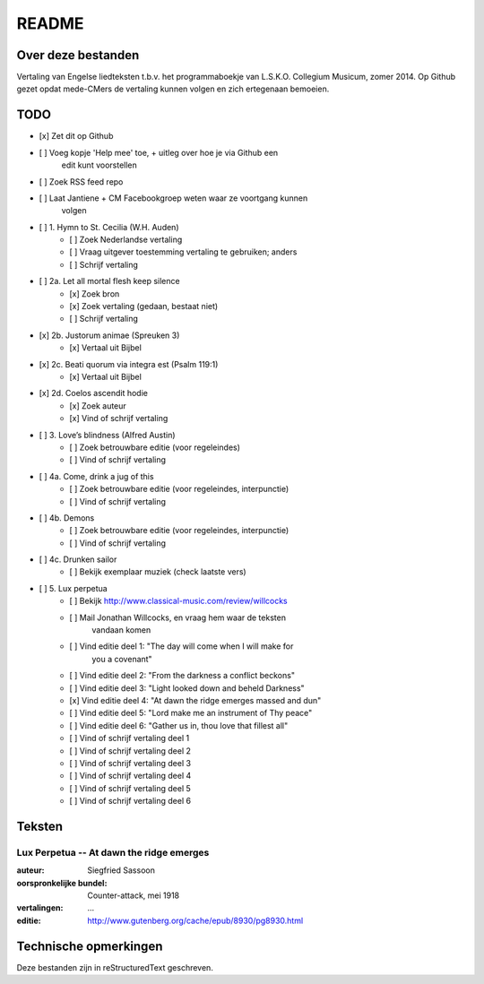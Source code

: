 README
======

Over deze bestanden
-------------------

Vertaling van Engelse liedteksten t.b.v. het programmaboekje van
L.S.K.O. Collegium Musicum, zomer 2014. Op Github gezet opdat mede-CMers
de vertaling kunnen volgen en zich ertegenaan bemoeien.

TODO
----

- [x] Zet dit op Github
- [ ] Voeg kopje 'Help mee' toe, + uitleg over hoe je via Github een
    edit kunt voorstellen
- [ ] Zoek RSS feed repo
- [ ] Laat Jantiene + CM Facebookgroep weten waar ze voortgang kunnen
    volgen
- [ ] 1. Hymn to St. Cecilia (W.H. Auden)
    - [ ] Zoek Nederlandse vertaling
    - [ ] Vraag uitgever toestemming vertaling te gebruiken; anders
    - [ ] Schrijf vertaling
- [ ] 2a. Let all mortal flesh keep silence
    - [x] Zoek bron
    - [x] Zoek vertaling (gedaan, bestaat niet)
    - [ ] Schrijf vertaling
- [x] 2b. Justorum animae (Spreuken 3)
    - [x] Vertaal uit Bijbel
- [x] 2c. Beati quorum via integra est (Psalm 119:1)
    - [x] Vertaal uit Bijbel
- [x] 2d. Coelos ascendit hodie
    - [x] Zoek auteur
    - [x] Vind of schrijf vertaling
- [ ] 3. Love’s blindness (Alfred Austin)
    - [ ] Zoek betrouwbare editie (voor regeleindes)
    - [ ] Vind of schrijf vertaling
- [ ] 4a. Come, drink a jug of this
    - [ ] Zoek betrouwbare editie (voor regeleindes, interpunctie)
    - [ ] Vind of schrijf vertaling
- [ ] 4b. Demons
    - [ ] Zoek betrouwbare editie (voor regeleindes, interpunctie)
    - [ ] Vind of schrijf vertaling
- [ ] 4c. Drunken sailor
    - [ ] Bekijk exemplaar muziek (check laatste vers)
- [ ] 5. Lux perpetua
    - [ ] Bekijk http://www.classical-music.com/review/willcocks
    - [ ] Mail Jonathan Willcocks, en vraag hem waar de teksten
        vandaan komen
    - [ ] Vind editie deel 1: "The day will come when I will make for
        you a covenant"
    - [ ] Vind editie deel 2: "From the darkness a conflict beckons"
    - [ ] Vind editie deel 3: "Light looked down and beheld Darkness"
    - [x] Vind editie deel 4: "At dawn the ridge emerges massed and dun"
    - [ ] Vind editie deel 5: "Lord make me an instrument of Thy peace"
    - [ ] Vind editie deel 6: "Gather us in, thou love that fillest all"
    - [ ] Vind of schrijf vertaling deel 1
    - [ ] Vind of schrijf vertaling deel 2
    - [ ] Vind of schrijf vertaling deel 3
    - [ ] Vind of schrijf vertaling deel 4
    - [ ] Vind of schrijf vertaling deel 5
    - [ ] Vind of schrijf vertaling deel 6

Teksten
-------

Lux Perpetua -- At dawn the ridge emerges
~~~~~~~~~~~~~~~~~~~~~~~~~~~~~~~~~~~~~~~~~

:auteur: Siegfried Sassoon
:oorspronkelijke bundel: Counter-attack, mei 1918
:vertalingen: ...
:editie: http://www.gutenberg.org/cache/epub/8930/pg8930.html


Technische opmerkingen
----------------------

Deze bestanden zijn in reStructuredText geschreven.
